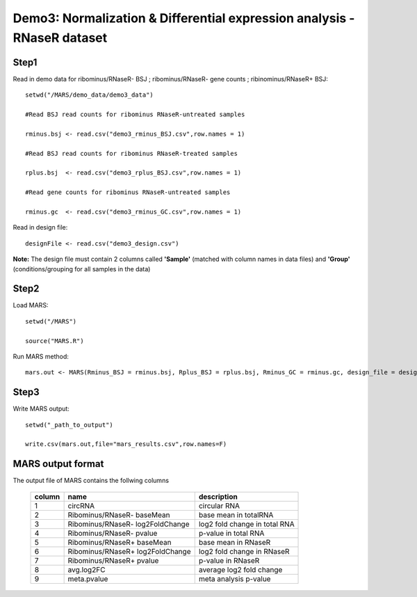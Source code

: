 ========================================================================
Demo3: Normalization & Differential expression analysis - RNaseR dataset
========================================================================

Step1 
-----

Read in demo data for ribominus/RNaseR- BSJ ; ribominus/RNaseR- gene counts ; ribinominus/RNaseR+ BSJ::   
	
	setwd("/MARS/demo_data/demo3_data")

	#Read BSJ read counts for ribominus RNaseR-untreated samples

	rminus.bsj <- read.csv("demo3_rminus_BSJ.csv",row.names = 1)

        #Read BSJ read counts for ribominus RNaseR-treated samples

	rplus.bsj  <- read.csv("demo3_rplus_BSJ.csv",row.names = 1)

        #Read gene counts for ribominus RNaseR-untreated samples

	rminus.gc  <- read.csv("demo3_rminus_GC.csv",row.names = 1)
	
Read in design file::

	designFile <- read.csv("demo3_design.csv")

**Note:** The design file must contain 2 columns called **'Sample'** (matched with column names in data files) and **'Group'** (conditions/grouping for all samples in the data)


Step2
-----

Load MARS::

	setwd("/MARS")

	source("MARS.R")

Run MARS method::

	mars.out <- MARS(Rminus_BSJ = rminus.bsj, Rplus_BSJ = rplus.bsj, Rminus_GC = rminus.gc, design_file = designFile)


Step3
-----

Write MARS output::

	setwd("_path_to_output")

	write.csv(mars.out,file="mars_results.csv",row.names=F)


MARS output format
------------------

The output file of MARS contains the follwing columns
  	
	+--------+----------------------------------+------------------------------+
	| column |        name        		    |     description              |
	+========+==================================+==============================+
      	|   1    |       circRNA      		    |     circular RNA             |
	+--------+----------------------------------+------------------------------+
 	|   2 	 |Ribominus/RNaseR- baseMean        | base mean in totalRNA  	   |
        +--------+----------------------------------+------------------------------+
	|   3    |Ribominus/RNaseR- log2FoldChange  | log2 fold change in total RNA|
        +--------+----------------------------------+------------------------------+
 	|   4    |Ribominus/RNaseR- pvalue          | p-value in total RNA         |
        +--------+----------------------------------+------------------------------+
	|   5    |Ribominus/RNaseR+ baseMean        | base mean in RNaseR          |
        +--------+----------------------------------+------------------------------+
        |   6    |Ribominus/RNaseR+ log2FoldChange  | log2 fold change in RNaseR   |
        +--------+----------------------------------+------------------------------+
        |   7    |Ribominus/RNaseR+ pvalue          | p-value in RNaseR            |
        +--------+----------------------------------+------------------------------+
	|   8    |avg.log2FC		            | average log2 fold change     |
        +--------+----------------------------------+------------------------------+
	|   9    |meta.pvalue                       | meta analysis p-value        |
        +--------+----------------------------------+------------------------------+
